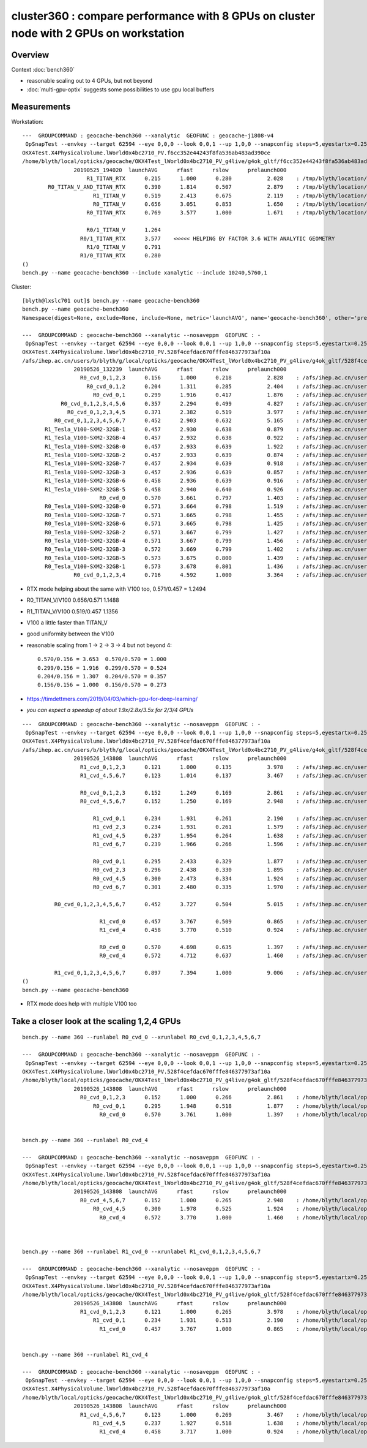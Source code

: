 cluster360 : compare performance with 8 GPUs on cluster node with 2 GPUs on workstation
============================================================================================

Overview
-----------

Context :doc:`bench360`

* reasonable scaling out to 4 GPUs, but not beyond
* :doc:`multi-gpu-optix` suggests some possibilities to use gpu local buffers 


Measurements
------------

Workstation::

        ---  GROUPCOMMAND : geocache-bench360 --xanalytic  GEOFUNC : geocache-j1808-v4 
         OpSnapTest --envkey --target 62594 --eye 0,0,0 --look 0,0,1 --up 1,0,0 --snapconfig steps=5,eyestartx=0.25,eyestopx=0.25,eyestarty=0.25,eyestopy=0.25,eyestartz=0.25,eyestopz=0.25 --size 10240,5760,1 --enabledmergedmesh 1,2,3,4,5 --cameratype 2 --embedded --cvd 1 --rtx 1 --runfolder geocache-bench360 --runstamp 1558784420 --runlabel R1_TITAN_RTX --xanalytic
        OKX4Test.X4PhysicalVolume.lWorld0x4bc2710_PV.f6cc352e44243f8fa536ab483ad390ce
        /home/blyth/local/opticks/geocache/OKX4Test_lWorld0x4bc2710_PV_g4live/g4ok_gltf/f6cc352e44243f8fa536ab483ad390ce/1
                        20190525_194020  launchAVG      rfast      rslow      prelaunch000 
                            R1_TITAN_RTX      0.215      1.000      0.280           2.028    : /tmp/blyth/location/results/geocache-bench360/R1_TITAN_RTX/20190525_194020  
                R0_TITAN_V_AND_TITAN_RTX      0.390      1.814      0.507           2.879    : /tmp/blyth/location/results/geocache-bench360/R0_TITAN_V_AND_TITAN_RTX/20190525_194020  
                              R1_TITAN_V      0.519      2.413      0.675           2.119    : /tmp/blyth/location/results/geocache-bench360/R1_TITAN_V/20190525_194020  
                              R0_TITAN_V      0.656      3.051      0.853           1.650    : /tmp/blyth/location/results/geocache-bench360/R0_TITAN_V/20190525_194020  
                            R0_TITAN_RTX      0.769      3.577      1.000           1.671    : /tmp/blyth/location/results/geocache-bench360/R0_TITAN_RTX/20190525_194020  

                            R0/1_TITAN_V      1.264 
                          R0/1_TITAN_RTX      3.577    <<<<< HELPING BY FACTOR 3.6 WITH ANALYTIC GEOMETRY 
                            R1/0_TITAN_V      0.791 
                          R1/0_TITAN_RTX      0.280 
        ()
        bench.py --name geocache-bench360 --include xanalytic --include 10240,5760,1

Cluster::

    [blyth@lxslc701 out]$ bench.py --name geocache-bench360
    bench.py --name geocache-bench360
    Namespace(digest=None, exclude=None, include=None, metric='launchAVG', name='geocache-bench360', other='prelaunch000', resultsdir='$OPTICKS_RESULTS_PREFIX/results', since=None)

    ---  GROUPCOMMAND : geocache-bench360 --xanalytic --nosaveppm  GEOFUNC : - 
     OpSnapTest --envkey --target 62594 --eye 0,0,0 --look 0,0,1 --up 1,0,0 --snapconfig steps=5,eyestartx=0.25,eyestopx=0.25,eyestarty=0.25,eyestopy=0.25,eyestartz=0.25,eyestopz=0.25 --size 10240,5760,1 --enabledmergedmesh 1,2,3,4,5 --cameratype 2 --embedded --cvd 0,1,2,3 --rtx 0 --runfolder geocache-bench360 --runstamp 1558848159 --xanalytic --nosaveppm
    OKX4Test.X4PhysicalVolume.lWorld0x4bc2710_PV.528f4cefdac670fffe846377973af10a
    /afs/ihep.ac.cn/users/b/blyth/g/local/opticks/geocache/OKX4Test_lWorld0x4bc2710_PV_g4live/g4ok_gltf/528f4cefdac670fffe846377973af10a/1
                    20190526_132239  launchAVG      rfast      rslow      prelaunch000 
                      R0_cvd_0,1,2,3      0.156      1.000      0.218           2.828    : /afs/ihep.ac.cn/users/b/blyth/g/local/opticks/results/geocache-bench360/R0_cvd_0,1,2,3/20190526_132239  
                        R0_cvd_0,1,2      0.204      1.311      0.285           2.404    : /afs/ihep.ac.cn/users/b/blyth/g/local/opticks/results/geocache-bench360/R0_cvd_0,1,2/20190526_132239  
                          R0_cvd_0,1      0.299      1.916      0.417           1.876    : /afs/ihep.ac.cn/users/b/blyth/g/local/opticks/results/geocache-bench360/R0_cvd_0,1/20190526_132239  
                R0_cvd_0,1,2,3,4,5,6      0.357      2.294      0.499           4.827    : /afs/ihep.ac.cn/users/b/blyth/g/local/opticks/results/geocache-bench360/R0_cvd_0,1,2,3,4,5,6/20190526_132239  
                  R0_cvd_0,1,2,3,4,5      0.371      2.382      0.519           3.977    : /afs/ihep.ac.cn/users/b/blyth/g/local/opticks/results/geocache-bench360/R0_cvd_0,1,2,3,4,5/20190526_132239  
              R0_cvd_0,1,2,3,4,5,6,7      0.452      2.903      0.632           5.165    : /afs/ihep.ac.cn/users/b/blyth/g/local/opticks/results/geocache-bench360/R0_cvd_0,1,2,3,4,5,6,7/20190526_132239  
           R1_Tesla_V100-SXM2-32GB-1      0.457      2.930      0.638           0.879    : /afs/ihep.ac.cn/users/b/blyth/g/local/opticks/results/geocache-bench360/R1_Tesla_V100-SXM2-32GB-1/20190526_132239  
           R1_Tesla_V100-SXM2-32GB-4      0.457      2.932      0.638           0.922    : /afs/ihep.ac.cn/users/b/blyth/g/local/opticks/results/geocache-bench360/R1_Tesla_V100-SXM2-32GB-4/20190526_132239  
           R1_Tesla_V100-SXM2-32GB-0      0.457      2.933      0.639           1.922    : /afs/ihep.ac.cn/users/b/blyth/g/local/opticks/results/geocache-bench360/R1_Tesla_V100-SXM2-32GB-0/20190526_132239  
           R1_Tesla_V100-SXM2-32GB-2      0.457      2.933      0.639           0.874    : /afs/ihep.ac.cn/users/b/blyth/g/local/opticks/results/geocache-bench360/R1_Tesla_V100-SXM2-32GB-2/20190526_132239  
           R1_Tesla_V100-SXM2-32GB-7      0.457      2.934      0.639           0.918    : /afs/ihep.ac.cn/users/b/blyth/g/local/opticks/results/geocache-bench360/R1_Tesla_V100-SXM2-32GB-7/20190526_132239  
           R1_Tesla_V100-SXM2-32GB-3      0.457      2.936      0.639           0.857    : /afs/ihep.ac.cn/users/b/blyth/g/local/opticks/results/geocache-bench360/R1_Tesla_V100-SXM2-32GB-3/20190526_132239  
           R1_Tesla_V100-SXM2-32GB-6      0.458      2.936      0.639           0.916    : /afs/ihep.ac.cn/users/b/blyth/g/local/opticks/results/geocache-bench360/R1_Tesla_V100-SXM2-32GB-6/20190526_132239  
           R1_Tesla_V100-SXM2-32GB-5      0.458      2.940      0.640           0.926    : /afs/ihep.ac.cn/users/b/blyth/g/local/opticks/results/geocache-bench360/R1_Tesla_V100-SXM2-32GB-5/20190526_132239  
                            R0_cvd_0      0.570      3.661      0.797           1.403    : /afs/ihep.ac.cn/users/b/blyth/g/local/opticks/results/geocache-bench360/R0_cvd_0/20190526_132239  
           R0_Tesla_V100-SXM2-32GB-0      0.571      3.664      0.798           1.519    : /afs/ihep.ac.cn/users/b/blyth/g/local/opticks/results/geocache-bench360/R0_Tesla_V100-SXM2-32GB-0/20190526_132239  
           R0_Tesla_V100-SXM2-32GB-7      0.571      3.665      0.798           1.455    : /afs/ihep.ac.cn/users/b/blyth/g/local/opticks/results/geocache-bench360/R0_Tesla_V100-SXM2-32GB-7/20190526_132239  
           R0_Tesla_V100-SXM2-32GB-6      0.571      3.665      0.798           1.425    : /afs/ihep.ac.cn/users/b/blyth/g/local/opticks/results/geocache-bench360/R0_Tesla_V100-SXM2-32GB-6/20190526_132239  
           R0_Tesla_V100-SXM2-32GB-2      0.571      3.667      0.799           1.427    : /afs/ihep.ac.cn/users/b/blyth/g/local/opticks/results/geocache-bench360/R0_Tesla_V100-SXM2-32GB-2/20190526_132239  
           R0_Tesla_V100-SXM2-32GB-4      0.571      3.667      0.799           1.456    : /afs/ihep.ac.cn/users/b/blyth/g/local/opticks/results/geocache-bench360/R0_Tesla_V100-SXM2-32GB-4/20190526_132239  
           R0_Tesla_V100-SXM2-32GB-3      0.572      3.669      0.799           1.402    : /afs/ihep.ac.cn/users/b/blyth/g/local/opticks/results/geocache-bench360/R0_Tesla_V100-SXM2-32GB-3/20190526_132239  
           R0_Tesla_V100-SXM2-32GB-5      0.573      3.675      0.800           1.439    : /afs/ihep.ac.cn/users/b/blyth/g/local/opticks/results/geocache-bench360/R0_Tesla_V100-SXM2-32GB-5/20190526_132239  
           R0_Tesla_V100-SXM2-32GB-1      0.573      3.678      0.801           1.436    : /afs/ihep.ac.cn/users/b/blyth/g/local/opticks/results/geocache-bench360/R0_Tesla_V100-SXM2-32GB-1/20190526_132239  
                    R0_cvd_0,1,2,3,4      0.716      4.592      1.000           3.364    : /afs/ihep.ac.cn/users/b/blyth/g/local/opticks/results/geocache-bench360/R0_cvd_0,1,2,3,4/20190526_132239  



* RTX mode helping about the same with V100 too, 0.571/0.457 = 1.2494
* R0_TITAN_V/V100  0.656/0.571  1.1488            
* R1_TITAN_V/V100  0.519/0.457  1.1356
* V100 a little faster than TITAN_V
* good uniformity between the V100

* reasonable scaling from 1 -> 2 -> 3 -> 4  but not beyond 4::

                    0.570/0.156 = 3.653  0.570/0.570 = 1.000 
                    0.299/0.156 = 1.916  0.299/0.570 = 0.524      
                    0.204/0.156 = 1.307  0.204/0.570 = 0.357
                    0.156/0.156 = 1.000  0.156/0.570 = 0.273 


* https://timdettmers.com/2019/04/03/which-gpu-for-deep-learning/

* *you can expect a speedup of about 1.9x/2.8x/3.5x for 2/3/4 GPUs*


::

    ---  GROUPCOMMAND : geocache-bench360 --xanalytic --nosaveppm  GEOFUNC : - 
     OpSnapTest --envkey --target 62594 --eye 0,0,0 --look 0,0,1 --up 1,0,0 --snapconfig steps=5,eyestartx=0.25,eyestopx=0.25,eyestarty=0.25,eyestopy=0.25,eyestartz=0.25,eyestopz=0.25 --size 10240,5760,1 --enabledmergedmesh 1,2,3,4,5 --cameratype 2 --embedded --cvd 0,1,2,3 --rtx 1 --runfolder geocache-bench360 --runstamp 1558852688 --xanalytic --nosaveppm
    OKX4Test.X4PhysicalVolume.lWorld0x4bc2710_PV.528f4cefdac670fffe846377973af10a
    /afs/ihep.ac.cn/users/b/blyth/g/local/opticks/geocache/OKX4Test_lWorld0x4bc2710_PV_g4live/g4ok_gltf/528f4cefdac670fffe846377973af10a/1
                    20190526_143808  launchAVG      rfast      rslow      prelaunch000 
                      R1_cvd_0,1,2,3      0.121      1.000      0.135           3.978    : /afs/ihep.ac.cn/users/b/blyth/g/local/opticks/results/geocache-bench360/R1_cvd_0,1,2,3/20190526_143808  
                      R1_cvd_4,5,6,7      0.123      1.014      0.137           3.467    : /afs/ihep.ac.cn/users/b/blyth/g/local/opticks/results/geocache-bench360/R1_cvd_4,5,6,7/20190526_143808  

                      R0_cvd_0,1,2,3      0.152      1.249      0.169           2.861    : /afs/ihep.ac.cn/users/b/blyth/g/local/opticks/results/geocache-bench360/R0_cvd_0,1,2,3/20190526_143808  
                      R0_cvd_4,5,6,7      0.152      1.250      0.169           2.948    : /afs/ihep.ac.cn/users/b/blyth/g/local/opticks/results/geocache-bench360/R0_cvd_4,5,6,7/20190526_143808  

                          R1_cvd_0,1      0.234      1.931      0.261           2.190    : /afs/ihep.ac.cn/users/b/blyth/g/local/opticks/results/geocache-bench360/R1_cvd_0,1/20190526_143808  
                          R1_cvd_2,3      0.234      1.931      0.261           1.579    : /afs/ihep.ac.cn/users/b/blyth/g/local/opticks/results/geocache-bench360/R1_cvd_2,3/20190526_143808  
                          R1_cvd_4,5      0.237      1.954      0.264           1.638    : /afs/ihep.ac.cn/users/b/blyth/g/local/opticks/results/geocache-bench360/R1_cvd_4,5/20190526_143808  
                          R1_cvd_6,7      0.239      1.966      0.266           1.596    : /afs/ihep.ac.cn/users/b/blyth/g/local/opticks/results/geocache-bench360/R1_cvd_6,7/20190526_143808  

                          R0_cvd_0,1      0.295      2.433      0.329           1.877    : /afs/ihep.ac.cn/users/b/blyth/g/local/opticks/results/geocache-bench360/R0_cvd_0,1/20190526_143808  
                          R0_cvd_2,3      0.296      2.438      0.330           1.895    : /afs/ihep.ac.cn/users/b/blyth/g/local/opticks/results/geocache-bench360/R0_cvd_2,3/20190526_143808  
                          R0_cvd_4,5      0.300      2.473      0.334           1.924    : /afs/ihep.ac.cn/users/b/blyth/g/local/opticks/results/geocache-bench360/R0_cvd_4,5/20190526_143808  
                          R0_cvd_6,7      0.301      2.480      0.335           1.970    : /afs/ihep.ac.cn/users/b/blyth/g/local/opticks/results/geocache-bench360/R0_cvd_6,7/20190526_143808  

              R0_cvd_0,1,2,3,4,5,6,7      0.452      3.727      0.504           5.015    : /afs/ihep.ac.cn/users/b/blyth/g/local/opticks/results/geocache-bench360/R0_cvd_0,1,2,3,4,5,6,7/20190526_143808  

                            R1_cvd_0      0.457      3.767      0.509           0.865    : /afs/ihep.ac.cn/users/b/blyth/g/local/opticks/results/geocache-bench360/R1_cvd_0/20190526_143808  
                            R1_cvd_4      0.458      3.770      0.510           0.924    : /afs/ihep.ac.cn/users/b/blyth/g/local/opticks/results/geocache-bench360/R1_cvd_4/20190526_143808  

                            R0_cvd_0      0.570      4.698      0.635           1.397    : /afs/ihep.ac.cn/users/b/blyth/g/local/opticks/results/geocache-bench360/R0_cvd_0/20190526_143808  
                            R0_cvd_4      0.572      4.712      0.637           1.460    : /afs/ihep.ac.cn/users/b/blyth/g/local/opticks/results/geocache-bench360/R0_cvd_4/20190526_143808  

              R1_cvd_0,1,2,3,4,5,6,7      0.897      7.394      1.000           9.006    : /afs/ihep.ac.cn/users/b/blyth/g/local/opticks/results/geocache-bench360/R1_cvd_0,1,2,3,4,5,6,7/20190526_143808  
    ()
    bench.py --name geocache-bench360


* RTX mode does help with multiple V100 too 



Take a closer look at the scaling 1,2,4 GPUs
----------------------------------------------

::

    bench.py --name 360 --runlabel R0_cvd_0 --xrunlabel R0_cvd_0,1,2,3,4,5,6,7

    ---  GROUPCOMMAND : geocache-bench360 --xanalytic --nosaveppm  GEOFUNC : - 
     OpSnapTest --envkey --target 62594 --eye 0,0,0 --look 0,0,1 --up 1,0,0 --snapconfig steps=5,eyestartx=0.25,eyestopx=0.25,eyestarty=0.25,eyestopy=0.25,eyestartz=0.25,eyestopz=0.25 --size 10240,5760,1 --enabledmergedmesh 1,2,3,4,5 --cameratype 2 --embedded --cvd 0,1,2,3 --rtx 0 --runfolder geocache-bench360 --runstamp 1558852688 --xanalytic --nosaveppm
    OKX4Test.X4PhysicalVolume.lWorld0x4bc2710_PV.528f4cefdac670fffe846377973af10a
    /home/blyth/local/opticks/geocache/OKX4Test_lWorld0x4bc2710_PV_g4live/g4ok_gltf/528f4cefdac670fffe846377973af10a/1
                    20190526_143808  launchAVG      rfast      rslow      prelaunch000 
                      R0_cvd_0,1,2,3      0.152      1.000      0.266           2.861    : /home/blyth/local/opticks/results/geocache-bench360/R0_cvd_0,1,2,3/20190526_143808  
                          R0_cvd_0,1      0.295      1.948      0.518           1.877    : /home/blyth/local/opticks/results/geocache-bench360/R0_cvd_0,1/20190526_143808  
                            R0_cvd_0      0.570      3.761      1.000           1.397    : /home/blyth/local/opticks/results/geocache-bench360/R0_cvd_0/20190526_143808  


    bench.py --name 360 --runlabel R0_cvd_4

    ---  GROUPCOMMAND : geocache-bench360 --xanalytic --nosaveppm  GEOFUNC : - 
     OpSnapTest --envkey --target 62594 --eye 0,0,0 --look 0,0,1 --up 1,0,0 --snapconfig steps=5,eyestartx=0.25,eyestopx=0.25,eyestarty=0.25,eyestopy=0.25,eyestartz=0.25,eyestopz=0.25 --size 10240,5760,1 --enabledmergedmesh 1,2,3,4,5 --cameratype 2 --embedded --cvd 4,5,6,7 --rtx 0 --runfolder geocache-bench360 --runstamp 1558852688 --xanalytic --nosaveppm
    OKX4Test.X4PhysicalVolume.lWorld0x4bc2710_PV.528f4cefdac670fffe846377973af10a
    /home/blyth/local/opticks/geocache/OKX4Test_lWorld0x4bc2710_PV_g4live/g4ok_gltf/528f4cefdac670fffe846377973af10a/1
                    20190526_143808  launchAVG      rfast      rslow      prelaunch000 
                      R0_cvd_4,5,6,7      0.152      1.000      0.265           2.948    : /home/blyth/local/opticks/results/geocache-bench360/R0_cvd_4,5,6,7/20190526_143808  
                          R0_cvd_4,5      0.300      1.978      0.525           1.924    : /home/blyth/local/opticks/results/geocache-bench360/R0_cvd_4,5/20190526_143808  
                            R0_cvd_4      0.572      3.770      1.000           1.460    : /home/blyth/local/opticks/results/geocache-bench360/R0_cvd_4/20190526_143808  



    bench.py --name 360 --runlabel R1_cvd_0 --xrunlabel R1_cvd_0,1,2,3,4,5,6,7

    ---  GROUPCOMMAND : geocache-bench360 --xanalytic --nosaveppm  GEOFUNC : - 
     OpSnapTest --envkey --target 62594 --eye 0,0,0 --look 0,0,1 --up 1,0,0 --snapconfig steps=5,eyestartx=0.25,eyestopx=0.25,eyestarty=0.25,eyestopy=0.25,eyestartz=0.25,eyestopz=0.25 --size 10240,5760,1 --enabledmergedmesh 1,2,3,4,5 --cameratype 2 --embedded --cvd 0,1,2,3 --rtx 1 --runfolder geocache-bench360 --runstamp 1558852688 --xanalytic --nosaveppm
    OKX4Test.X4PhysicalVolume.lWorld0x4bc2710_PV.528f4cefdac670fffe846377973af10a
    /home/blyth/local/opticks/geocache/OKX4Test_lWorld0x4bc2710_PV_g4live/g4ok_gltf/528f4cefdac670fffe846377973af10a/1
                    20190526_143808  launchAVG      rfast      rslow      prelaunch000 
                      R1_cvd_0,1,2,3      0.121      1.000      0.265           3.978    : /home/blyth/local/opticks/results/geocache-bench360/R1_cvd_0,1,2,3/20190526_143808  
                          R1_cvd_0,1      0.234      1.931      0.513           2.190    : /home/blyth/local/opticks/results/geocache-bench360/R1_cvd_0,1/20190526_143808  
                            R1_cvd_0      0.457      3.767      1.000           0.865    : /home/blyth/local/opticks/results/geocache-bench360/R1_cvd_0/20190526_143808  


    bench.py --name 360 --runlabel R1_cvd_4

    ---  GROUPCOMMAND : geocache-bench360 --xanalytic --nosaveppm  GEOFUNC : - 
     OpSnapTest --envkey --target 62594 --eye 0,0,0 --look 0,0,1 --up 1,0,0 --snapconfig steps=5,eyestartx=0.25,eyestopx=0.25,eyestarty=0.25,eyestopy=0.25,eyestartz=0.25,eyestopz=0.25 --size 10240,5760,1 --enabledmergedmesh 1,2,3,4,5 --cameratype 2 --embedded --cvd 4,5,6,7 --rtx 1 --runfolder geocache-bench360 --runstamp 1558852688 --xanalytic --nosaveppm
    OKX4Test.X4PhysicalVolume.lWorld0x4bc2710_PV.528f4cefdac670fffe846377973af10a
    /home/blyth/local/opticks/geocache/OKX4Test_lWorld0x4bc2710_PV_g4live/g4ok_gltf/528f4cefdac670fffe846377973af10a/1
                    20190526_143808  launchAVG      rfast      rslow      prelaunch000 
                      R1_cvd_4,5,6,7      0.123      1.000      0.269           3.467    : /home/blyth/local/opticks/results/geocache-bench360/R1_cvd_4,5,6,7/20190526_143808  
                          R1_cvd_4,5      0.237      1.927      0.518           1.638    : /home/blyth/local/opticks/results/geocache-bench360/R1_cvd_4,5/20190526_143808  
                            R1_cvd_4      0.458      3.717      1.000           0.924    : /home/blyth/local/opticks/results/geocache-bench360/R1_cvd_4/20190526_143808  





